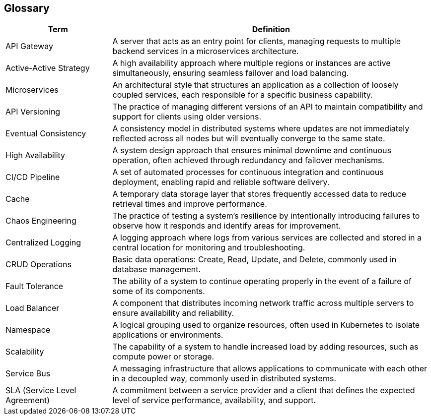[[section-glossary]]
== Glossary

[cols="1,3", options="header"]
|===
| Term                  | Definition

| API Gateway           
| A server that acts as an entry point for clients, managing requests to multiple backend services in a microservices architecture.

| Active-Active Strategy 
| A high availability approach where multiple regions or instances are active simultaneously, ensuring seamless failover and load balancing.

| Microservices         
| An architectural style that structures an application as a collection of loosely coupled services, each responsible for a specific business capability.

| API Versioning        
| The practice of managing different versions of an API to maintain compatibility and support for clients using older versions.

| Eventual Consistency  
| A consistency model in distributed systems where updates are not immediately reflected across all nodes but will eventually converge to the same state.

| High Availability     
| A system design approach that ensures minimal downtime and continuous operation, often achieved through redundancy and failover mechanisms.

| CI/CD Pipeline        
| A set of automated processes for continuous integration and continuous deployment, enabling rapid and reliable software delivery.

| Cache                 
| A temporary data storage layer that stores frequently accessed data to reduce retrieval times and improve performance.

| Chaos Engineering     
| The practice of testing a system's resilience by intentionally introducing failures to observe how it responds and identify areas for improvement.

| Centralized Logging   
| A logging approach where logs from various services are collected and stored in a central location for monitoring and troubleshooting.

| CRUD Operations       
| Basic data operations: Create, Read, Update, and Delete, commonly used in database management.

| Fault Tolerance       
| The ability of a system to continue operating properly in the event of a failure of some of its components.

| Load Balancer         
| A component that distributes incoming network traffic across multiple servers to ensure availability and reliability.

| Namespace             
| A logical grouping used to organize resources, often used in Kubernetes to isolate applications or environments.

| Scalability           
| The capability of a system to handle increased load by adding resources, such as compute power or storage.

| Service Bus           
| A messaging infrastructure that allows applications to communicate with each other in a decoupled way, commonly used in distributed systems.

| SLA (Service Level Agreement) 
| A commitment between a service provider and a client that defines the expected level of service performance, availability, and support.

|=== 
